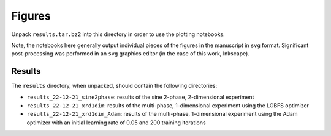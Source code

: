 Figures
=======

Unpack ``results.tar.bz2`` into this directory in order to use the plotting notebooks.

Note, the notebooks here generally output individual pieces of the figures in the manuscript in ``svg`` format. Significant post-processing was performed in an ``svg`` graphics editor (in the case of this work, Inkscape).


Results
-------

The ``results`` directory, when unpacked, should contain the following directories:

- ``results_22-12-21_sine2phase``: results of the sine 2-phase, 2-dimensional experiment
- ``results_22-12-21_xrd1dim``: results of the multi-phase, 1-dimensional experiment using the LGBFS optimizer
- ``results_22-12-21_xrd1dim_Adam``: results of the multi-phase, 1-dimensional experiment using the Adam optimizer with an initial learning rate of 0.05 and 200 training iterations
